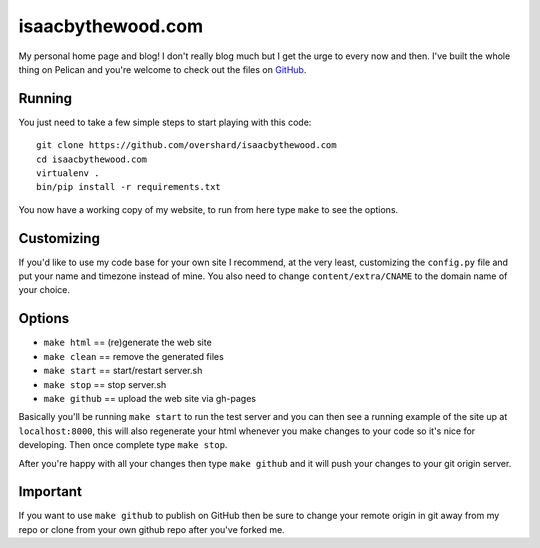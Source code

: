isaacbythewood.com
==================

My personal home page and blog! I don't really blog much but I get the urge to
every now and then. I've built the whole thing on Pelican and you're welcome to
check out the files on `GitHub`_.


Running
-------

You just need to take a few simple steps to start playing with this code::

  git clone https://github.com/overshard/isaacbythewood.com
  cd isaacbythewood.com
  virtualenv .
  bin/pip install -r requirements.txt

You now have a working copy of my website, to run from here type ``make`` to see
the options.


Customizing
-----------

If you'd like to use my code base for your own site I recommend, at the very
least, customizing the ``config.py`` file and put your name and timezone instead
of mine. You also need to change ``content/extra/CNAME`` to the domain name of
your choice.


Options
-------

* ``make html`` == (re)generate the web site
* ``make clean`` == remove the generated files
* ``make start`` == start/restart server.sh
* ``make stop`` == stop server.sh
* ``make github`` == upload the web site via gh-pages

Basically you'll be running ``make start`` to run the test server and you can
then see a running example of the site up at ``localhost:8000``, this will also
regenerate your html whenever you make changes to your code so it's nice for
developing. Then once complete type ``make stop``.

After you're happy with all your changes then type ``make github`` and it will
push your changes to your git origin server.


Important
---------

If you want to use ``make github`` to publish on GitHub then be sure to change
your remote origin in git away from my repo or clone from your own github
repo after you've forked me.


.. Links

.. _GitHub: https://github.com/overshard/isaacbythewood.com
